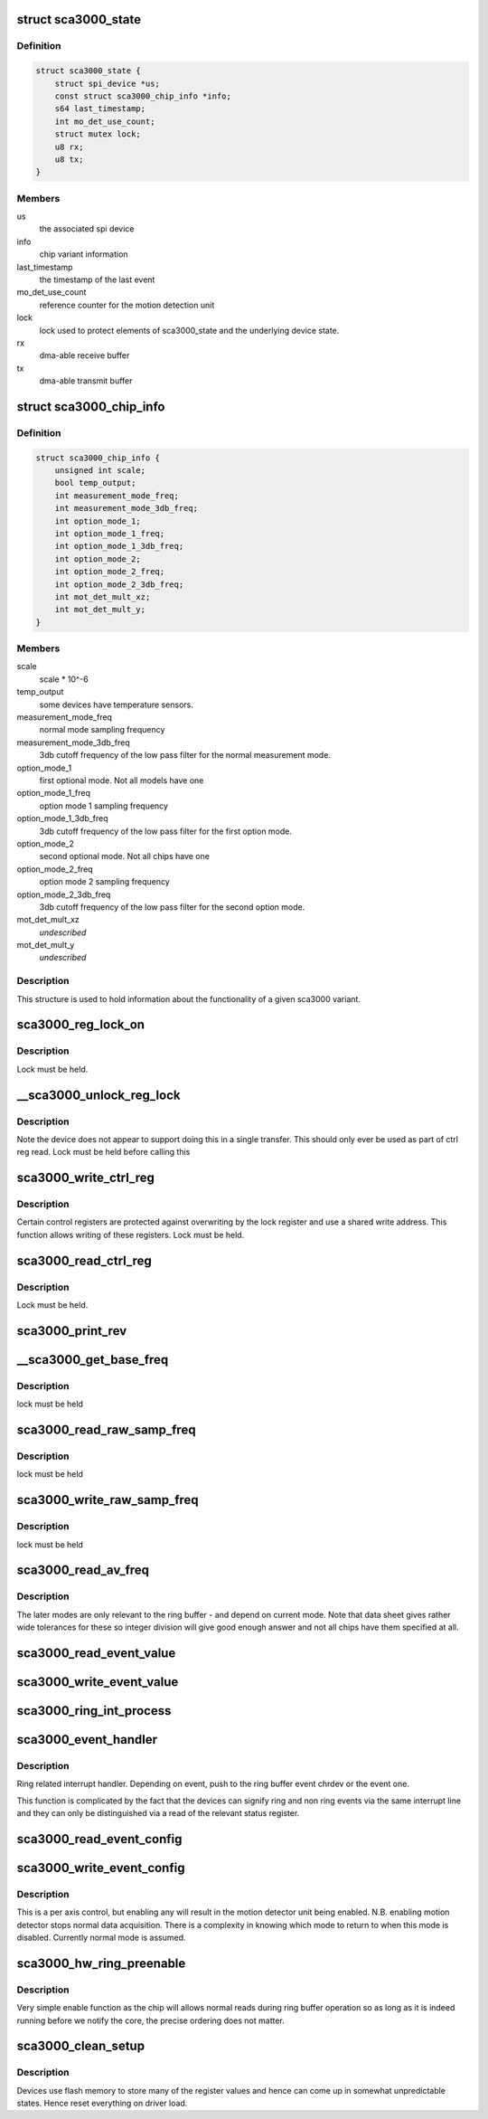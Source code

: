.. -*- coding: utf-8; mode: rst -*-
.. src-file: drivers/iio/accel/sca3000.c

.. _`sca3000_state`:

struct sca3000_state
====================

.. c:type:: struct sca3000_state

    device instance state information

.. _`sca3000_state.definition`:

Definition
----------

.. code-block:: c

    struct sca3000_state {
        struct spi_device *us;
        const struct sca3000_chip_info *info;
        s64 last_timestamp;
        int mo_det_use_count;
        struct mutex lock;
        u8 rx;
        u8 tx;
    }

.. _`sca3000_state.members`:

Members
-------

us
    the associated spi device

info
    chip variant information

last_timestamp
    the timestamp of the last event

mo_det_use_count
    reference counter for the motion detection unit

lock
    lock used to protect elements of sca3000_state
    and the underlying device state.

rx
    dma-able receive buffer

tx
    dma-able transmit buffer

.. _`sca3000_chip_info`:

struct sca3000_chip_info
========================

.. c:type:: struct sca3000_chip_info

    model dependent parameters

.. _`sca3000_chip_info.definition`:

Definition
----------

.. code-block:: c

    struct sca3000_chip_info {
        unsigned int scale;
        bool temp_output;
        int measurement_mode_freq;
        int measurement_mode_3db_freq;
        int option_mode_1;
        int option_mode_1_freq;
        int option_mode_1_3db_freq;
        int option_mode_2;
        int option_mode_2_freq;
        int option_mode_2_3db_freq;
        int mot_det_mult_xz;
        int mot_det_mult_y;
    }

.. _`sca3000_chip_info.members`:

Members
-------

scale
    scale \* 10^-6

temp_output
    some devices have temperature sensors.

measurement_mode_freq
    normal mode sampling frequency

measurement_mode_3db_freq
    3db cutoff frequency of the low pass filter for
    the normal measurement mode.

option_mode_1
    first optional mode. Not all models have one

option_mode_1_freq
    option mode 1 sampling frequency

option_mode_1_3db_freq
    3db cutoff frequency of the low pass filter for
    the first option mode.

option_mode_2
    second optional mode. Not all chips have one

option_mode_2_freq
    option mode 2 sampling frequency

option_mode_2_3db_freq
    3db cutoff frequency of the low pass filter for
    the second option mode.

mot_det_mult_xz
    *undescribed*

mot_det_mult_y
    *undescribed*

.. _`sca3000_chip_info.description`:

Description
-----------

This structure is used to hold information about the functionality of a given
sca3000 variant.

.. _`sca3000_reg_lock_on`:

sca3000_reg_lock_on
===================

.. c:function:: int sca3000_reg_lock_on(struct sca3000_state *st)

    test if the ctrl register lock is on

    :param struct sca3000_state \*st:
        Driver specific device instance data.

.. _`sca3000_reg_lock_on.description`:

Description
-----------

Lock must be held.

.. _`__sca3000_unlock_reg_lock`:

__sca3000_unlock_reg_lock
=========================

.. c:function:: int __sca3000_unlock_reg_lock(struct sca3000_state *st)

    unlock the control registers

    :param struct sca3000_state \*st:
        Driver specific device instance data.

.. _`__sca3000_unlock_reg_lock.description`:

Description
-----------

Note the device does not appear to support doing this in a single transfer.
This should only ever be used as part of ctrl reg read.
Lock must be held before calling this

.. _`sca3000_write_ctrl_reg`:

sca3000_write_ctrl_reg
======================

.. c:function:: int sca3000_write_ctrl_reg(struct sca3000_state *st, u8 sel, uint8_t val)

    :param struct sca3000_state \*st:
        Driver specific device instance data.

    :param u8 sel:
        selects which registers we wish to write to

    :param uint8_t val:
        the value to be written

.. _`sca3000_write_ctrl_reg.description`:

Description
-----------

Certain control registers are protected against overwriting by the lock
register and use a shared write address. This function allows writing of
these registers.
Lock must be held.

.. _`sca3000_read_ctrl_reg`:

sca3000_read_ctrl_reg
=====================

.. c:function:: int sca3000_read_ctrl_reg(struct sca3000_state *st, u8 ctrl_reg)

    :param struct sca3000_state \*st:
        Driver specific device instance data.

    :param u8 ctrl_reg:
        Which ctrl register do we want to read.

.. _`sca3000_read_ctrl_reg.description`:

Description
-----------

Lock must be held.

.. _`sca3000_print_rev`:

sca3000_print_rev
=================

.. c:function:: int sca3000_print_rev(struct iio_dev *indio_dev)

    sysfs interface to read the chip revision number

    :param struct iio_dev \*indio_dev:
        Device instance specific generic IIO data.
        Driver specific device instance data can be obtained via
        via iio_priv(indio_dev)

.. _`__sca3000_get_base_freq`:

__sca3000_get_base_freq
=======================

.. c:function:: int __sca3000_get_base_freq(struct sca3000_state *st, const struct sca3000_chip_info *info, int *base_freq)

    obtain mode specific base frequency

    :param struct sca3000_state \*st:
        Private driver specific device instance specific state.

    :param const struct sca3000_chip_info \*info:
        chip type specific information.

    :param int \*base_freq:
        Base frequency for the current measurement mode.

.. _`__sca3000_get_base_freq.description`:

Description
-----------

lock must be held

.. _`sca3000_read_raw_samp_freq`:

sca3000_read_raw_samp_freq
==========================

.. c:function:: int sca3000_read_raw_samp_freq(struct sca3000_state *st, int *val)

    read_raw handler for IIO_CHAN_INFO_SAMP_FREQ

    :param struct sca3000_state \*st:
        Private driver specific device instance specific state.

    :param int \*val:
        The frequency read back.

.. _`sca3000_read_raw_samp_freq.description`:

Description
-----------

lock must be held

.. _`sca3000_write_raw_samp_freq`:

sca3000_write_raw_samp_freq
===========================

.. c:function:: int sca3000_write_raw_samp_freq(struct sca3000_state *st, int val)

    write_raw handler for IIO_CHAN_INFO_SAMP_FREQ

    :param struct sca3000_state \*st:
        Private driver specific device instance specific state.

    :param int val:
        The frequency desired.

.. _`sca3000_write_raw_samp_freq.description`:

Description
-----------

lock must be held

.. _`sca3000_read_av_freq`:

sca3000_read_av_freq
====================

.. c:function:: ssize_t sca3000_read_av_freq(struct device *dev, struct device_attribute *attr, char *buf)

    sysfs function to get available frequencies

    :param struct device \*dev:
        Device structure for this device.

    :param struct device_attribute \*attr:
        Description of the attribute.

    :param char \*buf:
        Incoming string

.. _`sca3000_read_av_freq.description`:

Description
-----------

The later modes are only relevant to the ring buffer - and depend on current
mode. Note that data sheet gives rather wide tolerances for these so integer
division will give good enough answer and not all chips have them specified
at all.

.. _`sca3000_read_event_value`:

sca3000_read_event_value
========================

.. c:function:: int sca3000_read_event_value(struct iio_dev *indio_dev, const struct iio_chan_spec *chan, enum iio_event_type type, enum iio_event_direction dir, enum iio_event_info info, int *val, int *val2)

    query of a threshold or period

    :param struct iio_dev \*indio_dev:
        *undescribed*

    :param const struct iio_chan_spec \*chan:
        *undescribed*

    :param enum iio_event_type type:
        *undescribed*

    :param enum iio_event_direction dir:
        *undescribed*

    :param enum iio_event_info info:
        *undescribed*

    :param int \*val:
        *undescribed*

    :param int \*val2:
        *undescribed*

.. _`sca3000_write_event_value`:

sca3000_write_event_value
=========================

.. c:function:: int sca3000_write_event_value(struct iio_dev *indio_dev, const struct iio_chan_spec *chan, enum iio_event_type type, enum iio_event_direction dir, enum iio_event_info info, int val, int val2)

    control of threshold and period

    :param struct iio_dev \*indio_dev:
        Device instance specific IIO information.

    :param const struct iio_chan_spec \*chan:
        Description of the channel for which the event is being
        configured.

    :param enum iio_event_type type:
        The type of event being configured, here magnitude rising
        as everything else is read only.

    :param enum iio_event_direction dir:
        Direction of the event (here rising)

    :param enum iio_event_info info:
        What information about the event are we configuring.
        Here the threshold only.

    :param int val:
        Integer part of the value being written..

    :param int val2:
        Non integer part of the value being written. Here always 0.

.. _`sca3000_ring_int_process`:

sca3000_ring_int_process
========================

.. c:function:: void sca3000_ring_int_process(u8 val, struct iio_dev *indio_dev)

    ring specific interrupt handling.

    :param u8 val:
        Value of the interrupt status register.

    :param struct iio_dev \*indio_dev:
        Device instance specific IIO device structure.

.. _`sca3000_event_handler`:

sca3000_event_handler
=====================

.. c:function:: irqreturn_t sca3000_event_handler(int irq, void *private)

    handling ring and non ring events

    :param int irq:
        The irq being handled.

    :param void \*private:
        struct iio_device pointer for the device.

.. _`sca3000_event_handler.description`:

Description
-----------

Ring related interrupt handler. Depending on event, push to
the ring buffer event chrdev or the event one.

This function is complicated by the fact that the devices can signify ring
and non ring events via the same interrupt line and they can only
be distinguished via a read of the relevant status register.

.. _`sca3000_read_event_config`:

sca3000_read_event_config
=========================

.. c:function:: int sca3000_read_event_config(struct iio_dev *indio_dev, const struct iio_chan_spec *chan, enum iio_event_type type, enum iio_event_direction dir)

    :param struct iio_dev \*indio_dev:
        *undescribed*

    :param const struct iio_chan_spec \*chan:
        *undescribed*

    :param enum iio_event_type type:
        *undescribed*

    :param enum iio_event_direction dir:
        *undescribed*

.. _`sca3000_write_event_config`:

sca3000_write_event_config
==========================

.. c:function:: int sca3000_write_event_config(struct iio_dev *indio_dev, const struct iio_chan_spec *chan, enum iio_event_type type, enum iio_event_direction dir, int state)

    simple on off control for motion detector

    :param struct iio_dev \*indio_dev:
        IIO device instance specific structure. Data specific to this
        particular driver may be accessed via iio_priv(indio_dev).

    :param const struct iio_chan_spec \*chan:
        Description of the channel whose event we are configuring.

    :param enum iio_event_type type:
        The type of event.

    :param enum iio_event_direction dir:
        The direction of the event.

    :param int state:
        Desired state of event being configured.

.. _`sca3000_write_event_config.description`:

Description
-----------

This is a per axis control, but enabling any will result in the
motion detector unit being enabled.
N.B. enabling motion detector stops normal data acquisition.
There is a complexity in knowing which mode to return to when
this mode is disabled.  Currently normal mode is assumed.

.. _`sca3000_hw_ring_preenable`:

sca3000_hw_ring_preenable
=========================

.. c:function:: int sca3000_hw_ring_preenable(struct iio_dev *indio_dev)

    hw ring buffer preenable function

    :param struct iio_dev \*indio_dev:
        structure representing the IIO device. Device instance
        specific state can be accessed via iio_priv(indio_dev).

.. _`sca3000_hw_ring_preenable.description`:

Description
-----------

Very simple enable function as the chip will allows normal reads
during ring buffer operation so as long as it is indeed running
before we notify the core, the precise ordering does not matter.

.. _`sca3000_clean_setup`:

sca3000_clean_setup
===================

.. c:function:: int sca3000_clean_setup(struct sca3000_state *st)

    get the device into a predictable state

    :param struct sca3000_state \*st:
        Device instance specific private data structure

.. _`sca3000_clean_setup.description`:

Description
-----------

Devices use flash memory to store many of the register values
and hence can come up in somewhat unpredictable states.
Hence reset everything on driver load.

.. This file was automatic generated / don't edit.

